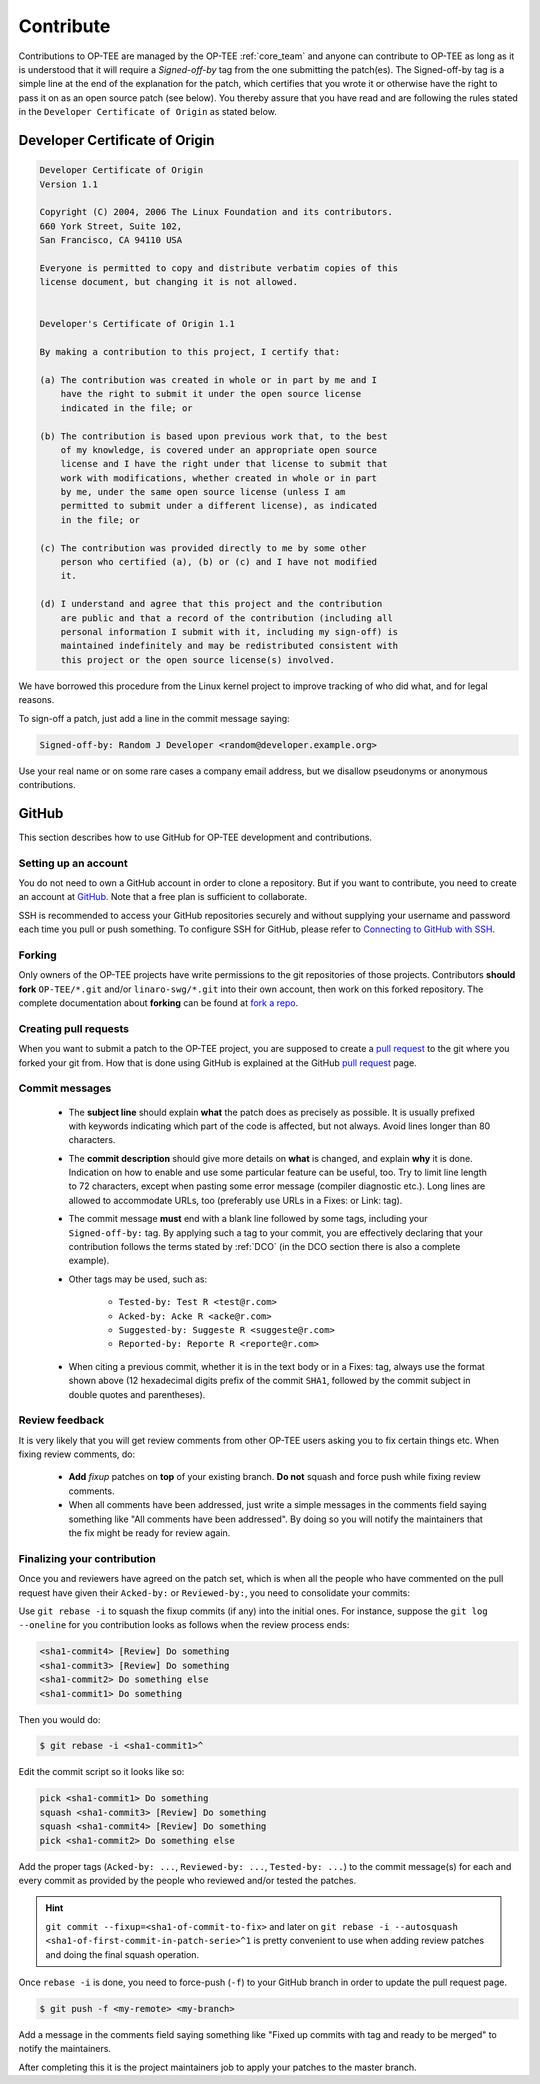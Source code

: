 .. _contribute:

##########
Contribute
##########
Contributions to OP-TEE are managed by the OP-TEE :ref:`core_team` and anyone
can contribute to OP-TEE as long as it is understood that it will require a
`Signed-off-by` tag from the one submitting the patch(es). The Signed-off-by tag
is a simple line at the end of the explanation for the patch, which certifies
that you wrote it or otherwise have the right to pass it on as an open source
patch (see below). You thereby assure that you have read and are following the
rules stated in the ``Developer Certificate of Origin`` as stated below.

.. _DCO:

Developer Certificate of Origin
*******************************

.. code-block:: none

    Developer Certificate of Origin
    Version 1.1

    Copyright (C) 2004, 2006 The Linux Foundation and its contributors.
    660 York Street, Suite 102,
    San Francisco, CA 94110 USA

    Everyone is permitted to copy and distribute verbatim copies of this
    license document, but changing it is not allowed.


    Developer's Certificate of Origin 1.1

    By making a contribution to this project, I certify that:

    (a) The contribution was created in whole or in part by me and I
        have the right to submit it under the open source license
        indicated in the file; or

    (b) The contribution is based upon previous work that, to the best
        of my knowledge, is covered under an appropriate open source
        license and I have the right under that license to submit that
        work with modifications, whether created in whole or in part
        by me, under the same open source license (unless I am
        permitted to submit under a different license), as indicated
        in the file; or

    (c) The contribution was provided directly to me by some other
        person who certified (a), (b) or (c) and I have not modified
        it.

    (d) I understand and agree that this project and the contribution
        are public and that a record of the contribution (including all
        personal information I submit with it, including my sign-off) is
        maintained indefinitely and may be redistributed consistent with
        this project or the open source license(s) involved.

We have borrowed this procedure from the Linux kernel project to improve
tracking of who did what, and for legal reasons.

To sign-off a patch, just add a line in the commit message saying:

.. code-block:: none

    Signed-off-by: Random J Developer <random@developer.example.org>

Use your real name or on some rare cases a company email address, but we
disallow pseudonyms or anonymous contributions.

GitHub
******
This section describes how to use GitHub for OP-TEE development and
contributions.

Setting up an account
=====================
You do not need to own a GitHub account in order to clone a repository. But if
you want to contribute, you need to create an account at GitHub_. Note that a
free plan is sufficient to collaborate.

SSH is recommended to access your GitHub repositories securely and without
supplying your username and password each time you pull or push something.
To configure SSH for GitHub, please refer to `Connecting to GitHub with SSH`_.

Forking
=======
Only owners of the OP-TEE projects have write permissions to the git
repositories of those projects. Contributors **should fork** ``OP-TEE/*.git``
and/or ``linaro-swg/*.git`` into their own account, then work on this forked
repository. The complete documentation about **forking** can be found at `fork a
repo`_.

Creating pull requests
======================
When you want to submit a patch to the OP-TEE project, you are supposed to
create a `pull request`_ to the git where you forked your git from. How that is
done using GitHub is explained at the GitHub `pull request`_ page.

Commit messages
===============

    - The **subject line** should explain **what** the patch does as precisely
      as possible. It is usually prefixed with keywords indicating which part of
      the code is affected, but not always. Avoid lines longer than 80
      characters.

    - The **commit description** should give more details on **what** is
      changed, and explain **why** it is done. Indication on how to enable and
      use some particular feature can be useful, too. Try to limit line length
      to 72 characters, except when pasting some error message (compiler
      diagnostic etc.). Long lines are allowed to accommodate URLs, too
      (preferably use URLs in a Fixes: or Link: tag).

    - The commit message **must** end with a blank line followed by some tags,
      including your ``Signed-off-by:`` tag. By applying such a tag to your
      commit, you are effectively declaring that your contribution follows the
      terms stated by :ref:`DCO` (in the DCO section there is also a complete
      example).

    - Other tags may be used, such as:

        - ``Tested-by: Test R <test@r.com>``
        - ``Acked-by: Acke R <acke@r.com>``
        - ``Suggested-by: Suggeste R <suggeste@r.com>``
        - ``Reported-by: Reporte R <reporte@r.com>``

    - When citing a previous commit, whether it is in the text body or in a
      Fixes: tag, always use the format shown above (12 hexadecimal digits
      prefix of the commit ``SHA1``, followed by the commit subject in double
      quotes and parentheses).

Review feedback
===============
It is very likely that you will get review comments from other OP-TEE users
asking you to fix certain things etc. When fixing review comments, do:

    - **Add** `fixup` patches on **top** of your existing branch. **Do not**
      squash and force push while fixing review comments.

    - When all comments have been addressed, just write a simple messages in the
      comments field saying something like "All comments have been addressed".
      By doing so you will notify the maintainers that the fix might be ready
      for review again.

Finalizing your contribution
============================
Once you and reviewers have agreed on the patch set, which is when all the
people who have commented on the pull request have given their ``Acked-by:`` or
``Reviewed-by:``, you need to consolidate your commits:

Use ``git rebase -i`` to squash the fixup commits (if any) into the initial
ones. For instance, suppose the ``git log --oneline`` for you contribution looks
as follows when the review process ends:

.. code-block:: none

    <sha1-commit4> [Review] Do something
    <sha1-commit3> [Review] Do something
    <sha1-commit2> Do something else
    <sha1-commit1> Do something

Then you would do:

.. code-block:: bash

    $ git rebase -i <sha1-commit1>^

Edit the commit script so it looks like so:

.. code-block:: none

    pick <sha1-commit1> Do something
    squash <sha1-commit3> [Review] Do something
    squash <sha1-commit4> [Review] Do something
    pick <sha1-commit2> Do something else

Add the proper tags (``Acked-by: ...``, ``Reviewed-by: ...``, ``Tested-by:
...``) to the commit message(s) for each and every commit as provided by the
people who reviewed and/or tested the patches.

.. hint::

    ``git commit --fixup=<sha1-of-commit-to-fix>`` and later on ``git rebase -i
    --autosquash <sha1-of-first-commit-in-patch-serie>^1`` is pretty convenient
    to use when adding review patches and doing the final squash operation.

Once ``rebase -i`` is done, you need to force-push (``-f``) to your GitHub
branch in order to update the pull request page.

.. code-block:: bash

    $ git push -f <my-remote> <my-branch>

Add a message in the comments field saying something like "Fixed up commits
with tag and ready to be merged" to notify the maintainers.

After completing this it is the project maintainers job to apply your patches to
the master branch.

.. _fork a repo: https://help.github.com/articles/fork-a-repo
.. _GitHub: https://github.com
.. _Connecting to GitHub with SSH: https://help.github.com/articles/connecting-to-github-with-ssh
.. _pull request: https://help.github.com/articles/creating-a-pull-request

